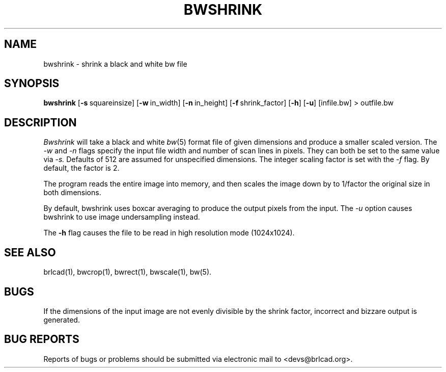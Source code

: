 .TH BWSHRINK 1 BRL-CAD
.\"                     B W S H R I N K . 1
.\" BRL-CAD
.\"
.\" Copyright (c) 2005-2012 United States Government as represented by
.\" the U.S. Army Research Laboratory.
.\"
.\" Redistribution and use in source (Docbook format) and 'compiled'
.\" forms (PDF, PostScript, HTML, RTF, etc), with or without
.\" modification, are permitted provided that the following conditions
.\" are met:
.\"
.\" 1. Redistributions of source code (Docbook format) must retain the
.\" above copyright notice, this list of conditions and the following
.\" disclaimer.
.\"
.\" 2. Redistributions in compiled form (transformed to other DTDs,
.\" converted to PDF, PostScript, HTML, RTF, and other formats) must
.\" reproduce the above copyright notice, this list of conditions and
.\" the following disclaimer in the documentation and/or other
.\" materials provided with the distribution.
.\"
.\" 3. The name of the author may not be used to endorse or promote
.\" products derived from this documentation without specific prior
.\" written permission.
.\"
.\" THIS DOCUMENTATION IS PROVIDED BY THE AUTHOR AS IS'' AND ANY
.\" EXPRESS OR IMPLIED WARRANTIES, INCLUDING, BUT NOT LIMITED TO, THE
.\" IMPLIED WARRANTIES OF MERCHANTABILITY AND FITNESS FOR A PARTICULAR
.\" PURPOSE ARE DISCLAIMED. IN NO EVENT SHALL THE AUTHOR BE LIABLE FOR
.\" ANY DIRECT, INDIRECT, INCIDENTAL, SPECIAL, EXEMPLARY, OR
.\" CONSEQUENTIAL DAMAGES (INCLUDING, BUT NOT LIMITED TO, PROCUREMENT
.\" OF SUBSTITUTE GOODS OR SERVICES; LOSS OF USE, DATA, OR PROFITS; OR
.\" BUSINESS INTERRUPTION) HOWEVER CAUSED AND ON ANY THEORY OF
.\" LIABILITY, WHETHER IN CONTRACT, STRICT LIABILITY, OR TORT
.\" (INCLUDING NEGLIGENCE OR OTHERWISE) ARISING IN ANY WAY OUT OF THE
.\" USE OF THIS DOCUMENTATION, EVEN IF ADVISED OF THE POSSIBILITY OF
.\" SUCH DAMAGE.
.\"
.\".\".\"
.SH NAME
bwshrink \- shrink a black and white bw file
.SH SYNOPSIS
.B bwshrink
.RB [ \-s\  squareinsize]
.RB [ \-w\  in_width]
.RB [ \-n\  in_height]
.RB [ \-f\  shrink_factor]
.RB [ \-h ]
.RB [ \-u ]
[infile.bw] \>\ outfile.bw
.SH DESCRIPTION
.I Bwshrink
will take a black and white
.IR bw (5)
format file of given dimensions and produce a smaller
scaled version.
The
.I \-w
and
.I \-n
flags specify the input file width and number of scan lines in pixels.
They can both be set to the same value via
.I \-s.
Defaults of 512 are assumed for unspecified dimensions.
The integer scaling factor is set with the
.I \-f
flag.  By default, the factor is 2.
.PP
The program reads the entire image into memory,
and then scales the image down by
to 1/factor the original size in both dimensions.


By default, bwshrink uses boxcar averaging to produce the output pixels from
the input.  The
.I \-u
option causes bwshrink to use image undersampling instead.
.PP
The
.B \-h
flag causes the file to be
read in high resolution mode (1024x1024).
.PP
.SH "SEE ALSO"
brlcad(1), bwcrop(1), bwrect(1), bwscale(1), bw(5).
.SH BUGS
If the dimensions of the input image are not evenly divisible by the shrink
factor, incorrect and bizzare output is generated.
.SH "BUG REPORTS"
Reports of bugs or problems should be submitted via electronic
mail to <devs@brlcad.org>.
